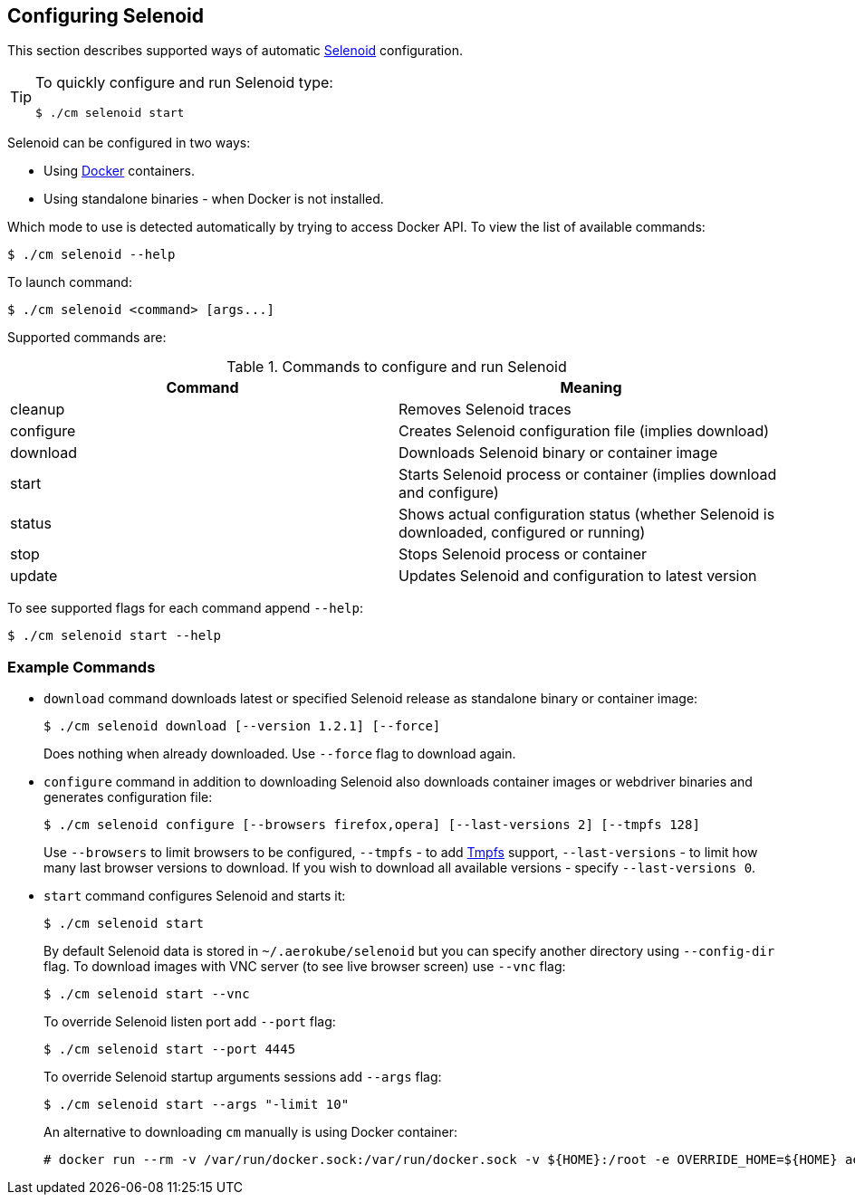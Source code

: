 == Configuring Selenoid
This section describes supported ways of automatic https://github.com/aerokube/selenoid[Selenoid] configuration.

[TIP]
====
To quickly configure and run Selenoid type:

    $ ./cm selenoid start
    
====

Selenoid can be configured in two ways:

* Using https://docker.com/[Docker] containers.
* Using standalone binaries - when Docker is not installed.

Which mode to use is detected automatically by trying to access Docker API. To view the list of available commands:

    $ ./cm selenoid --help
    
To launch command:

    $ ./cm selenoid <command> [args...]

Supported commands are:

.Commands to configure and run Selenoid 
|===
| Command | Meaning

| cleanup | Removes Selenoid traces
| configure | Creates Selenoid configuration file (implies download)
| download | Downloads Selenoid binary or container image
| start | Starts Selenoid process or container (implies download and configure)
| status | Shows actual configuration status (whether Selenoid is downloaded, configured or running)
| stop | Stops Selenoid process or container
| update | Updates Selenoid and configuration to latest version
|===

To see supported flags for each command append `--help`:

    $ ./cm selenoid start --help

=== Example Commands
* `download` command downloads latest or specified Selenoid release as standalone binary or container image:

    $ ./cm selenoid download [--version 1.2.1] [--force]
+
Does nothing when already downloaded. Use `--force` flag to download again.
* `configure` command in addition to downloading Selenoid also downloads container images or webdriver binaries and generates configuration file:

    $ ./cm selenoid configure [--browsers firefox,opera] [--last-versions 2] [--tmpfs 128]
+    
Use `--browsers` to limit browsers to be configured, `--tmpfs` - to add https://en.wikipedia.org/wiki/Tmpfs[Tmpfs] support, `--last-versions` - to limit how many last browser versions to download. If you wish to download all available versions - specify `--last-versions 0`.

* `start` command configures Selenoid and starts it:

    $ ./cm selenoid start
+    
By default Selenoid data is stored in `~/.aerokube/selenoid` but you can specify another directory using `--config-dir` flag. To download images with VNC server (to see live browser screen) use `--vnc` flag:

    $ ./cm selenoid start --vnc
+
To override Selenoid listen port add `--port` flag:

    $ ./cm selenoid start --port 4445
+
To override Selenoid startup arguments sessions add `--args` flag:

    $ ./cm selenoid start --args "-limit 10"
+
An alternative to downloading `cm` manually is using Docker container:

    # docker run --rm -v /var/run/docker.sock:/var/run/docker.sock -v ${HOME}:/root -e OVERRIDE_HOME=${HOME} aerokube/cm:latest-release selenoid start
